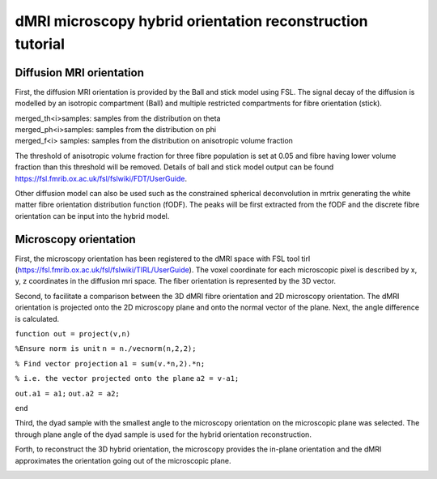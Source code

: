dMRI microscopy hybrid orientation reconstruction tutorial
===================================


Diffusion MRI orientation
--------
First, the diffusion MRI orientation is provided by the Ball and stick model using FSL. The signal decay of the diffusion is modelled by an isotropic compartment (Ball) and multiple restricted compartments for fibre orientation (stick). 

| merged_th<i>samples: samples from the distribution on theta
| merged_ph<i>samples: samples from the distribution on phi
| merged_f<i> samples: samples from the distribution on anisotropic volume fraction


The threshold of anisotropic volume fraction for three fibre population is set at 0.05 and fibre having lower volume fraction than this threshold will be removed. Details of ball and stick model output can be found https://fsl.fmrib.ox.ac.uk/fsl/fslwiki/FDT/UserGuide.


Other diffusion model can also be used such as the constrained spherical deconvolution in mrtrix generating the white matter fibre orientation distribution function (fODF). The peaks will be first extracted from the fODF and the discrete fibre orientation can be input into the hybrid model. 


Microscopy orientation
--------
First, the microscopy orientation has been registered to the dMRI space with FSL tool tirl (https://fsl.fmrib.ox.ac.uk/fsl/fslwiki/TIRL/UserGuide). The voxel coordinate for each microscopic pixel is described by x, y, z coordinates in the diffusion mri space. The fiber orientation is represented by the 3D vector.

.. image:: fig1.png
  :width: 200px

Second, to facilitate a comparison between the 3D dMRI fibre orientation and 2D microscopy orientation. The dMRI orientation is projected onto the 2D microscopy plane and onto the normal vector of the plane. Next, the angle difference is calculated.

.. image:: fig2.png
  :width: 200px
  

``function out = project(v,n)``

``%Ensure norm is unit``
``n = n./vecnorm(n,2,2);``

``% Find vector projection``
``a1 = sum(v.*n,2).*n;``

``% i.e. the vector projected onto the plane``
``a2 = v-a1;``

``out.a1 = a1;``
``out.a2 = a2;``

``end``


Third, the dyad sample with the smallest angle to the microscopy orientation on the microscopic plane was selected. The through plane angle of the dyad sample is used for the hybrid orientation reconstruction.

.. image:: fig3.png
  :width: 200px

Forth, to reconstruct the 3D hybrid orientation, the microscopy provides the in-plane orientation and the dMRI approximates the orientation going out of the microscopic plane.

.. image:: fig4.png
  :width: 200px
